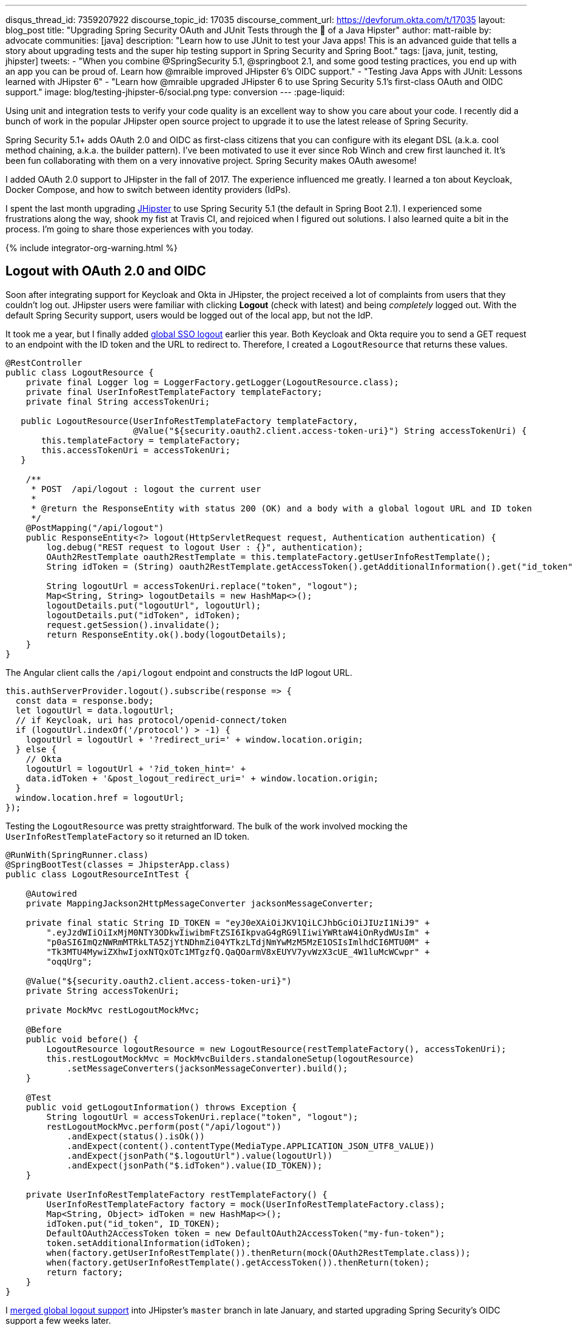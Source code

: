 ---
disqus_thread_id: 7359207922
discourse_topic_id: 17035
discourse_comment_url: https://devforum.okta.com/t/17035
layout: blog_post
title: "Upgrading Spring Security OAuth and JUnit Tests through the 👀 of a Java Hipster"
author: matt-raible
by: advocate
communities: [java]
description: "Learn how to use JUnit to test your Java apps! This is an advanced guide that tells a story about upgrading tests and the super hip testing support in Spring Security and Spring Boot."
tags: [java, junit, testing, jhipster]
tweets:
- "When you combine @SpringSecurity 5.1, @springboot 2.1, and some good testing practices, you end up with an app you can be proud of. Learn how @mraible improved JHipster 6's OIDC support."
- "Testing Java Apps with JUnit: Lessons learned with JHipster 6"
- "Learn how @mraible upgraded JHipster 6 to use Spring Security 5.1's first-class OAuth and OIDC support."
image: blog/testing-jhipster-6/social.png
type: conversion
---
:page-liquid:

:toc: macro

Using unit and integration tests to verify your code quality is an excellent way to show you care about your code. I recently did a bunch of work in the popular JHipster open source project to upgrade it to use the latest release of Spring Security.

Spring Security 5.1+ adds OAuth 2.0 and OIDC as first-class citizens that you can configure with its elegant DSL (a.k.a. cool method chaining, a.k.a. the builder pattern). I've been motivated to use it ever since Rob Winch and crew first launched it. It's been fun collaborating with them on a very innovative project. Spring Security makes OAuth awesome!

I added OAuth 2.0 support to JHipster in the fall of 2017. The experience influenced me greatly. I learned a ton about Keycloak, Docker Compose, and how to switch between identity providers (IdPs).

I spent the last month upgrading https://www.jhipster.tech[JHipster] to use Spring Security 5.1 (the default in Spring Boot 2.1). I experienced some frustrations along the way, shook my fist at Travis CI, and rejoiced when I figured out solutions. I also learned quite a bit in the process. I'm going to share those experiences with you today.
++++
{% include integrator-org-warning.html %}
++++

toc::[]

== Logout with OAuth 2.0 and OIDC

Soon after integrating support for Keycloak and Okta in JHipster, the project received a lot of complaints from users that they couldn't log out. JHipster users were familiar with clicking **Logout** (check with latest) and being _completely_ logged out. With the default Spring Security support, users would be logged out of the local app, but not the IdP.

It took me a year, but I finally added https://github.com/jhipster/generator-jhipster/pull/8757[global SSO logout] earlier this year. Both Keycloak and Okta require you to send a GET request to an endpoint with the ID token and the URL to redirect to. Therefore, I created a `LogoutResource` that returns these values.

[source,java]
----
@RestController
public class LogoutResource {
    private final Logger log = LoggerFactory.getLogger(LogoutResource.class);
    private final UserInfoRestTemplateFactory templateFactory;
    private final String accessTokenUri;

   public LogoutResource(UserInfoRestTemplateFactory templateFactory,
                         @Value("${security.oauth2.client.access-token-uri}") String accessTokenUri) {
       this.templateFactory = templateFactory;
       this.accessTokenUri = accessTokenUri;
   }

    /**
     * POST  /api/logout : logout the current user
     *
     * @return the ResponseEntity with status 200 (OK) and a body with a global logout URL and ID token
     */
    @PostMapping("/api/logout")
    public ResponseEntity<?> logout(HttpServletRequest request, Authentication authentication) {
        log.debug("REST request to logout User : {}", authentication);
        OAuth2RestTemplate oauth2RestTemplate = this.templateFactory.getUserInfoRestTemplate();
        String idToken = (String) oauth2RestTemplate.getAccessToken().getAdditionalInformation().get("id_token");

        String logoutUrl = accessTokenUri.replace("token", "logout");
        Map<String, String> logoutDetails = new HashMap<>();
        logoutDetails.put("logoutUrl", logoutUrl);
        logoutDetails.put("idToken", idToken);
        request.getSession().invalidate();
        return ResponseEntity.ok().body(logoutDetails);
    }
}
----

The Angular client calls the `/api/logout` endpoint and constructs the IdP logout URL.

[source,typescript]
----
this.authServerProvider.logout().subscribe(response => {
  const data = response.body;
  let logoutUrl = data.logoutUrl;
  // if Keycloak, uri has protocol/openid-connect/token
  if (logoutUrl.indexOf('/protocol') > -1) {
    logoutUrl = logoutUrl + '?redirect_uri=' + window.location.origin;
  } else {
    // Okta
    logoutUrl = logoutUrl + '?id_token_hint=' +
    data.idToken + '&post_logout_redirect_uri=' + window.location.origin;
  }
  window.location.href = logoutUrl;
});
----

Testing the `LogoutResource` was pretty straightforward. The bulk of the work involved mocking the `UserInfoRestTemplateFactory` so it returned an ID token.

[source,java]
----
@RunWith(SpringRunner.class)
@SpringBootTest(classes = JhipsterApp.class)
public class LogoutResourceIntTest {

    @Autowired
    private MappingJackson2HttpMessageConverter jacksonMessageConverter;

    private final static String ID_TOKEN = "eyJ0eXAiOiJKV1QiLCJhbGciOiJIUzI1NiJ9" +
        ".eyJzdWIiOiIxMjM0NTY3ODkwIiwibmFtZSI6IkpvaG4gRG9lIiwiYWRtaW4iOnRydWUsIm" +
        "p0aSI6ImQzNWRmMTRkLTA5ZjYtNDhmZi04YTkzLTdjNmYwMzM5MzE1OSIsImlhdCI6MTU0M" +
        "Tk3MTU4MywiZXhwIjoxNTQxOTc1MTgzfQ.QaQOarmV8xEUYV7yvWzX3cUE_4W1luMcWCwpr" +
        "oqqUrg";

    @Value("${security.oauth2.client.access-token-uri}")
    private String accessTokenUri;

    private MockMvc restLogoutMockMvc;

    @Before
    public void before() {
        LogoutResource logoutResource = new LogoutResource(restTemplateFactory(), accessTokenUri);
        this.restLogoutMockMvc = MockMvcBuilders.standaloneSetup(logoutResource)
            .setMessageConverters(jacksonMessageConverter).build();
    }

    @Test
    public void getLogoutInformation() throws Exception {
        String logoutUrl = accessTokenUri.replace("token", "logout");
        restLogoutMockMvc.perform(post("/api/logout"))
            .andExpect(status().isOk())
            .andExpect(content().contentType(MediaType.APPLICATION_JSON_UTF8_VALUE))
            .andExpect(jsonPath("$.logoutUrl").value(logoutUrl))
            .andExpect(jsonPath("$.idToken").value(ID_TOKEN));
    }

    private UserInfoRestTemplateFactory restTemplateFactory() {
        UserInfoRestTemplateFactory factory = mock(UserInfoRestTemplateFactory.class);
        Map<String, Object> idToken = new HashMap<>();
        idToken.put("id_token", ID_TOKEN);
        DefaultOAuth2AccessToken token = new DefaultOAuth2AccessToken("my-fun-token");
        token.setAdditionalInformation(idToken);
        when(factory.getUserInfoRestTemplate()).thenReturn(mock(OAuth2RestTemplate.class));
        when(factory.getUserInfoRestTemplate().getAccessToken()).thenReturn(token);
        return factory;
    }
}
----

I https://github.com/jhipster/generator-jhipster/pull/8757[merged global logout support] into JHipster's `master` branch in late January, and started upgrading Spring Security's OIDC support a few weeks later.

== Upgrade Spring Security's OIDC Support

I started by creating https://github.com/jhipster/generator-jhipster/issues/9276[issue #9276] to track my goals, motivations, and known issues.

At this point, if you're not intimately familiar with Spring Security, you're probably wondering: **why is upgrading to Spring Security's latest release so cool**? Long story short: they've deprecated annotations, added features, and have made it easier to integrate OAuth 2.0 and OIDC into your applications. Thanks, Spring Security team!

NOTE: Using `@EnableOAuth2Sso` and `@EnableResourceServer` is no longer recommended in Spring Boot 2.1+ (a.k.a., Spring Security 5.1+). The reasons for the change can be found in Josh Long's https://itunes.apple.com/us/podcast/a-bootiful-podcast/id1438691771?mt=2[Bootiful Podcast], published on Jan 25, 2019. It's an interview with https://twitter.com/madhurabhave23[Madhura Bhave] and the discussion starts at 21:30.

In addition to converting all the Java code and YAML configuration to use the latest Spring Security bits, I also decided to make every JHipster app https://github.com/jhipster/generator-jhipster/issues/9424[a resource server by default]. Here's the logic from JHipster's https://github.com/mraible/generator-jhipster/blob/master/generators/server/templates/src/main/java/package/config/SecurityConfiguration.java.ejs[`SecurityConfiguration.java.ejs`] template:

[source,java]
----
@Override
public void configure(HttpSecurity http) throws Exception {
    // @formatter:off
    http
        ...
        <%_ } else if (authenticationType === 'oauth2') { _%>
            <%_ if (['monolith', 'gateway'].includes(applicationType)) { _%>
        .and()
            .oauth2Login()
            <%_ } _%>
        .and()
            .oauth2ResourceServer().jwt();
        <%_ } _%>
        // @formatter:on
  }
}
----

To make sure the implementation was OIDC compliant, I overrode the default `JwtDecoder` bean with one that does audience validation.

[source,java]
----
@Value("${spring.security.oauth2.client.provider.oidc.issuer-uri}")
private String issuerUri;

@Bean
JwtDecoder jwtDecoder() {
    NimbusJwtDecoderJwkSupport jwtDecoder = (NimbusJwtDecoderJwkSupport)
        JwtDecoders.fromOidcIssuerLocation(issuerUri);

    OAuth2TokenValidator<Jwt> audienceValidator = new AudienceValidator();
    OAuth2TokenValidator<Jwt> withIssuer = JwtValidators.createDefaultWithIssuer(issuerUri);
    OAuth2TokenValidator<Jwt> withAudience = new DelegatingOAuth2TokenValidator<>(withIssuer, audienceValidator);

    jwtDecoder.setJwtValidator(withAudience);

    return jwtDecoder;
}
----

After I had all the runtime code working, I moved onto refactoring tests. Tests are the most reliable indicator of refactoring success, especially with a project that has https://arxiv.org/abs/1710.07980[26,000] combinations like JHipster does!

I encountered a number of challenges along the way. Since I learned a lot solving these challenges, I thought it'd be fun to explain them and how I solved them.

== How to Mock an AuthenticatedPrincipal with an ID Token

The first challenge I encountered was with the updated `LogoutResource`. Below is the code after I refactored it to use Spring Security's `ClientRegistrationRepository`.

[source,java]
----
@RestController
public class LogoutResource {
    private ClientRegistration registration;

    public LogoutResource(ClientRegistrationRepository registrations) {
        this.registration = registrations.findByRegistrationId("oidc");
    }

    /**
     * {@code POST  /api/logout} : logout the current user.
     *
     * @param request the {@link HttpServletRequest}.
     * @param idToken the ID token.
     * @return the {@link ResponseEntity} with status {@code 200 (OK)} and a body with a global logout URL and ID token.
     */
    @PostMapping("/api/logout")
    public ResponseEntity<?> logout(HttpServletRequest request,
                                    @AuthenticationPrincipal(expression = "idToken") OidcIdToken idToken) {
        String logoutUrl = this.registration.getProviderDetails()
            .getConfigurationMetadata().get("end_session_endpoint").toString();

        Map<String, String> logoutDetails = new HashMap<>();
        logoutDetails.put("logoutUrl", logoutUrl);
        logoutDetails.put("idToken", idToken.getTokenValue());
        request.getSession().invalidate();
        return ResponseEntity.ok().body(logoutDetails);
    }
}
----

I tried to mock out the `OAuth2AuthenticationToken` in `LogoutResourceIT.java`, thinking this would lead to the `AuthenticationPrincipal` being populated.

[source,java]
----
@RunWith(SpringRunner.class)
@SpringBootTest(classes = JhipsterApp.class)
public class LogoutResourceIT {

    @Autowired
    private ClientRegistrationRepository registrations;

    @Autowired
    private MappingJackson2HttpMessageConverter jacksonMessageConverter;

    private final static String ID_TOKEN = "eyJ0eXAiOiJKV1QiLCJhbGciOiJIUzI1NiJ9" +
        ".eyJzdWIiOiIxMjM0NTY3ODkwIiwibmFtZSI6IkpvaG4gRG9lIiwiYWRtaW4iOnRydWUsIm" +
        "p0aSI6ImQzNWRmMTRkLTA5ZjYtNDhmZi04YTkzLTdjNmYwMzM5MzE1OSIsImlhdCI6MTU0M" +
        "Tk3MTU4MywiZXhwIjoxNTQxOTc1MTgzfQ.QaQOarmV8xEUYV7yvWzX3cUE_4W1luMcWCwpr" +
        "oqqUrg";

    private MockMvc restLogoutMockMvc;

    @Before
    public void before() {
        LogoutResource logoutResource = new LogoutResource(registrations);
        this.restLogoutMockMvc = MockMvcBuilders.standaloneSetup(logoutResource)
            .setMessageConverters(jacksonMessageConverter).build();
    }

    @Test
    public void getLogoutInformation() throws Exception {

        Map<String, Object> claims = new HashMap<>();
        claims.put("groups", "ROLE_USER");
        claims.put("sub", 123);
        OidcIdToken idToken = new OidcIdToken(ID_TOKEN, Instant.now(),
            Instant.now().plusSeconds(60), claims);

        String logoutUrl = this.registrations.findByRegistrationId("oidc").getProviderDetails()
            .getConfigurationMetadata().get("end_session_endpoint").toString();
        restLogoutMockMvc.perform(post("/api/logout")
            .with(authentication(createMockOAuth2AuthenticationToken(idToken))))
            .andExpect(status().isOk())
            .andExpect(content().contentType(MediaType.APPLICATION_JSON_UTF8_VALUE))
            .andExpect(jsonPath("$.logoutUrl").value(logoutUrl));
    }

    private OAuth2AuthenticationToken createMockOAuth2AuthenticationToken(OidcIdToken idToken) {
        Collection<GrantedAuthority> authorities = new ArrayList<>();
        authorities.add(new SimpleGrantedAuthority(AuthoritiesConstants.USER));
        OidcUser user = new DefaultOidcUser(authorities, idToken);

        return new OAuth2AuthenticationToken(user, authorities, "oidc");
    }
}
----

However, this resulted in the following error:

[source]
----
Caused by: java.lang.IllegalArgumentException: tokenValue cannot be empty
    at org.springframework.util.Assert.hasText(Assert.java:284)
    at org.springframework.security.oauth2.core.AbstractOAuth2Token.<init>(AbstractOAuth2Token.java:55)
    at org.springframework.security.oauth2.core.oidc.OidcIdToken.<init>(OidcIdToken.java:53)
    at java.base/jdk.internal.reflect.NativeConstructorAccessorImpl.newInstance0(Native Method)
    at java.base/jdk.internal.reflect.NativeConstructorAccessorImpl.newInstance(NativeConstructorAccessorImpl.java:62)
    at java.base/jdk.internal.reflect.DelegatingConstructorAccessorImpl.newInstance(DelegatingConstructorAccessorImpl.java:45)
    at java.base/java.lang.reflect.Constructor.newInstance(Constructor.java:490)
    at org.springframework.beans.BeanUtils.instantiateClass(BeanUtils.java:172)
----

I https://stackoverflow.com/questions/55163989/how-to-test-authenticationprincipal-and-getting-an-id-token-in-spring-security[posted this problem to Stack Overflow] and sent an email to the Spring Security team as well. https://twitter.com/joe_grandja[Joe Grandja] responded with a solution to the problem.
____
The `AuthenticationPrincipalArgumentResolver` is not getting registered in your test.

NOTE: It automatically gets registered when the "full" spring-web-mvc is enabled, e.g `@EnableWebMvc`.

However, in your `@Before`, you have:

`MockMvcBuilders.standaloneSetup()` - this does not initialize the full web-mvc infrastructure - only a subset.

Try this instead:

`MockMvcBuilders.webAppContextSetup(this.context)` - this will register `AuthenticationPrincipalArgumentResolver` and your test should resolve the `OidcIdToken`.
____

Joe was correct. I changed the test to the following and the test passed. ✅

[source,java]
----
@RunWith(SpringRunner.class)
@SpringBootTest(classes = JhipsterApp.class)
public class LogoutResourceIT {

    @Autowired
    private ClientRegistrationRepository registrations;

    @Autowired
    private WebApplicationContext context;

    private final static String ID_TOKEN = "eyJ0eXAiOiJKV1QiLCJhbGciOiJIUzI1NiJ9" +
        ".eyJzdWIiOiIxMjM0NTY3ODkwIiwibmFtZSI6IkpvaG4gRG9lIiwiYWRtaW4iOnRydWUsIm" +
        "p0aSI6ImQzNWRmMTRkLTA5ZjYtNDhmZi04YTkzLTdjNmYwMzM5MzE1OSIsImlhdCI6MTU0M" +
        "Tk3MTU4MywiZXhwIjoxNTQxOTc1MTgzfQ.QaQOarmV8xEUYV7yvWzX3cUE_4W1luMcWCwpr" +
        "oqqUrg";

    private MockMvc restLogoutMockMvc;

    @Before
    public void before() throws Exception {
        Map<String, Object> claims = new HashMap<>();
        claims.put("groups", "ROLE_USER");
        claims.put("sub", 123);
        OidcIdToken idToken = new OidcIdToken(ID_TOKEN, Instant.now(),
            Instant.now().plusSeconds(60), claims);
        SecurityContextHolder.getContext().setAuthentication(authenticationToken(idToken));
        SecurityContextHolderAwareRequestFilter authInjector = new SecurityContextHolderAwareRequestFilter();
        authInjector.afterPropertiesSet();

        this.restLogoutMockMvc = MockMvcBuilders.webAppContextSetup(this.context).build();
    }

    @Test
    public void getLogoutInformation() throws Exception {
        String logoutUrl = this.registrations.findByRegistrationId("oidc").getProviderDetails()
            .getConfigurationMetadata().get("end_session_endpoint").toString();
        restLogoutMockMvc.perform(post("/api/logout"))
            .andExpect(status().isOk())
            .andExpect(content().contentType(MediaType.APPLICATION_JSON_UTF8_VALUE))
            .andExpect(jsonPath("$.logoutUrl").value(logoutUrl))
            .andExpect(jsonPath("$.idToken").value(ID_TOKEN));
    }

    private OAuth2AuthenticationToken authenticationToken(OidcIdToken idToken) {
        Collection<GrantedAuthority> authorities = new ArrayList<>();
        authorities.add(new SimpleGrantedAuthority(AuthoritiesConstants.USER));
        OidcUser user = new DefaultOidcUser(authorities, idToken);
        return new OAuth2AuthenticationToken(user, authorities, "oidc");
    }
}
----

Getting the logout functionality properly tested was a big milestone. I moved on to upgrading JHipster's microservices architecture.

== How to Pass an OAuth 2.0 Access Token to Downstream Microservices with Zuul

JHipster uses Netflix Zuul to proxy requests from the gateway to downstream microservices. I created an `AuthorizationHeaderFilter` to handle access token propagation.

[source,java]
----
public class AuthorizationHeaderFilter extends ZuulFilter {

    private final AuthorizationHeaderUtil headerUtil;

    public AuthorizationHeaderFilter(AuthorizationHeaderUtil headerUtil) {
        this.headerUtil = headerUtil;
    }

    @Override
    public String filterType() {
        return PRE_TYPE;
    }

    @Override
    public int filterOrder() {
        return Ordered.LOWEST_PRECEDENCE;
    }

    @Override
    public boolean shouldFilter() {
        return true;
    }

    @Override
    public Object run() {
        RequestContext ctx = RequestContext.getCurrentContext();
        Optional<String> authorizationHeader = headerUtil.getAuthorizationHeader();
        authorizationHeader.ifPresent(s -> ctx.addZuulRequestHeader(TokenRelayRequestInterceptor.AUTHORIZATION, s));
        return null;
    }
}
----

However, adding this did not result in successful access token propagation. With https://github.com/mraible/jhipster-ms-oidc-improved/pull/1#issuecomment-471328682[help from Jon Ruddell], I discovered this was because JHipster had a `LazyInitBeanFactoryPostProcessor` that caused all beans to be lazy-loaded. The `ZuulFilterInitializer` was included in this logic. Making `ZuulFilterInitializer` an eagerly-loaded bean caused everything to work as it did before.

At this point, I had everything working, so I https://github.com/jhipster/generator-jhipster/pull/9416[created a pull request to upgrade JHipster's templates].

I knew that what I checked in required Keycloak to be running for integration tests to pass. This is because of OIDC discovery and how the endpoints are looked up from `.well-known/openid-configuration`.

== How to Handle OIDC Discovery in Spring Boot Integration Tests

I wasn't too concerned that Keycloak needed to be running for integration tests to pass. Then some of our Azure and Travis builds started to fail. JHipster developers noted they were seeing errors like the following when Keycloak wasn't running.

----
Factory method 'clientRegistrationRepository' threw exception; nested exception is
java.lang.IllegalArgumentException: Unable to resolve the OpenID Configuration
with the provided Issuer of "http://localhost:9080/auth/realms/jhipster"
----

I did some spelunking through Spring Security's OAuth and OIDC tests and came up with a https://github.com/jhipster/generator-jhipster/pull/9484[solution]. The fix involved adding a `TestSecurityConfiguration` class that overrides the default Spring Security settings and mocks the beans so OIDC discovery doesn't happen.

[source,java]
----
@TestConfiguration
public class TestSecurityConfiguration {
    private final ClientRegistration clientRegistration;

    public TestSecurityConfiguration() {
        this.clientRegistration = clientRegistration().build();
    }

    @Bean
    ClientRegistrationRepository clientRegistrationRepository() {
        return new InMemoryClientRegistrationRepository(clientRegistration);
    }

    private ClientRegistration.Builder clientRegistration() {
        Map<String, Object> metadata = new HashMap<>();
        metadata.put("end_session_endpoint", "https://jhipster.org/logout");

        return ClientRegistration.withRegistrationId("oidc")
            .redirectUriTemplate("{baseUrl}/{action}/oauth2/code/{registrationId}")
            .clientAuthenticationMethod(ClientAuthenticationMethod.BASIC)
            .authorizationGrantType(AuthorizationGrantType.AUTHORIZATION_CODE)
            .scope("read:user")
            .authorizationUri("https://jhipster.org/login/oauth/authorize")
            .tokenUri("https://jhipster.org/login/oauth/access_token")
            .jwkSetUri("https://jhipster.org/oauth/jwk")
            .userInfoUri("https://api.jhipster.org/user")
            .providerConfigurationMetadata(metadata)
            .userNameAttributeName("id")
            .clientName("Client Name")
            .clientId("client-id")
            .clientSecret("client-secret");
    }

    @Bean
    JwtDecoder jwtDecoder() {
        return mock(JwtDecoder.class);
    }

    @Bean
    public OAuth2AuthorizedClientService authorizedClientService(ClientRegistrationRepository clientRegistrationRepository) {
        return new InMemoryOAuth2AuthorizedClientService(clientRegistrationRepository);
    }

    @Bean
    public OAuth2AuthorizedClientRepository authorizedClientRepository(OAuth2AuthorizedClientService authorizedClientService) {
        return new AuthenticatedPrincipalOAuth2AuthorizedClientRepository(authorizedClientService);
    }
}
----

Then in classes that use `@SpringBootTest`, I configured this as a configuration source.

[source,java]
----
@SpringBootTest(classes = {MicroApp.class, TestSecurityConfiguration.class})
----

== Running End-to-End Tests on JHipster Microservices that are Secured with OAuth 2.0

The final issue surfaced shortly after. The https://dev.azure.com/hipster-labs/jhipster-daily-builds/_build/results?buildId=1995[jhipster-daily-builds] (running on Azure DevOps) were failing when they tried to test microservices.

----
Caused by: java.lang.IllegalArgumentException: Unable to resolve the OpenID Configuration
 with the provided Issuer of "http://localhost:9080/auth/realms/jhipster"
----

We don't include Keycloak Docker Compose files for microservices because we don't expect them to be run standalone. They require a gateway to access them, so their OAuth 2.0 settings should match your gateway and the gateway project contains the Keycloak files.

The end-to-end tests that were running on Azure where 1) starting the microservice, and 2) hitting its health endpoint to ensure it started successfully. To fix, https://twitter.com/pascalgrimaud[Pascal Grimaud] https://github.com/hipster-labs/jhipster-daily-builds/commit/5b8f125131a3d39c190e0572dd60fd4c3d7a44d4[disabled starting/testing microservices]. He also created a https://github.com/hipster-labs/jhipster-daily-builds/issues/6[new issue] to improve the process so a full microservices stack is generated using JHipster's JDL.

== Upgrade to Spring Security 5.1 and its First-Class OIDC Support

I hope this list of challenges and fixes has helped you. If you're using the deprecated `@EnableOAuth2Sso` or `@EnableResourceServer`, I encourage you to try upgrading to Spring Security 5.1. The https://github.com/jhipster/generator-jhipster/issues/9276[issue I used to track the upgrade] has links that show all the required code changes.

* https://github.com/mraible/jhipster-oidc-improved/pull/1[Code changes required for a monolith]
* https://github.com/mraible/jhipster-ms-oidc-improved/pull/1[Code changes required for a microservices architecture]

== Use JHipster 6 to Generate a Spring Boot + React app with OIDC for Auth

JHipster 6 uses the latest and greatest versions of Spring Boot and Spring Security. It supports Angular and React for its front-end. It https://github.com/jhipster/jhipster-vuejs[supports Vue too], it's just not part of the main generator.

If you generate an application with JHipster 6, all of the test features mentioned in this post will be in your application. How do you do that? I'm glad you asked!

Start by installing a beta of JHipster 6:

[source,shell]
----
npm install -g generator-jhipster@6
----

NOTE: The `npm` command is part of https://nodejs.org[Node.js]. You'll need Node 10.x to install JHipster and run useful commands.

JHipster 6 supports Java 8, 11, and 12 (thanks to Spring Boot 2.1). I recommend managing your Java SDK with https://sdkman.io/[SDKMAN!] For example, you can install Java 12 and make it the default.

[source,shell]
----
sdk install java 12.0.0-open
sdk default java 12.0.0-open
----

You can create a JHipster app that uses React and OIDC with just a few commands:

[source,shell]
----
mkdir app && cd app

echo "application { config { baseName reactoidc, \
  authenticationType oauth2, clientFramework react } }" >> app.jh

jhipster import-jdl app.jh
----

Below is a terminal recording that shows the results of these commands.

++++
<div style="text-align: center">
<script id="asciicast-240996" src="https://asciinema.org/a/240996.js" async></script>
</div>
++++

The configured OIDC provider must be running for a JHipster-generated Spring Boot app to start successfully. You can start Keycloak using Docker Compose:

[source,shell]
----
docker-compose -f src/main/docker/keycloak.yml up -d
----

Then start your application using Maven:

[source,shell]
----
./mvnw
----

When startup completes, open `\http://localhost:8080`, and click **sign in**. You'll be redirected to Keycloak, where you can enter `admin/admin` to log in.

=== Why Okta instead of Keycloak?

Keycloak works great, but this is a post on the Okta developer blogs, so let me show you how you can use Okta! Why should you use Okta? That's a great question.

Okta is an always-on identity provider that provides authentication and authorization services for developers. It also allows you to manage your users. I like to call it Users As a Software Service, but UASS isn't a great acronym. User Management as a Software Service (UMASS) rolls off the tongue a bit easier. Anyway, it's a great service and you should give it a try.

=== Register Your Secure Spring Boot Application

{% include setup/cli.md type="jhipster" %}

TIP: Add `*.env` to your `.gitignore` file so this file won't end up on GitHub.

Start your application with the following commands:

[source,shell]
----
source .okta.env
./mvnw
----

Navigate to `\http://localhost:8080` and use your Okta credentials to log in.

image::{% asset_path 'blog/testing-jhipster-6/authenticated-by-okta.png' %}[alt=Authenticated by Okta,width=800,align=center]

Pretty hip, don't you think?! 🤓

== Better Java Testing with JHipster

JHipster generates an app for you that has good test coverage out of the box. Code coverage is analyzed using https://sonarcloud.io/[SonarCloud], which is automatically configured for you. Run the following command to start Sonar in a Docker container.

[source,shell]
----
docker-compose -f src/main/docker/sonar.yml up -d
----

Then run the following Maven command:

[source,shell]
----
./mvnw -Pprod clean test sonar:sonar -Dsonar.host.url=http://localhost:9001
----

Once the process completes, navigate to `\http://localhost:9001/projects` and you'll see your project's report.

image::{% asset_path 'blog/testing-jhipster-6/sonar-report.png' %}[alt=Sonar Report,width=800,align=center]

NOTE: The code coverage is much higher than what's shown in this report. We changed many tests to run in the integration test phase recently, and haven't figured out how to report this data to Sonar.

See https://www.jhipster.tech/code-quality/[JHipster's Code Quality documentation] for more information about this feature.

Support for JUnit 5 in JHipster is https://github.com/jhipster/generator-jhipster/issues/9498[also in the works].

== Learn More about Spring Security, Spring Boot, and JHipster

I hope you've enjoyed my story about upgrading JHipster to use Spring Security 5.1 and its stellar OAuth 2.0 + OIDC support. I really like what that Spring Security team has done to simplify its configuration and make OIDC discovery (among other things) just work.

I did not create a GitHub repository for this example since JHipster generated all the code and I didn't need to modify anything.

If you'd like to learn more about JHipster 6, see link:/blog/2019/04/04/java-11-java-12-jhipster-oidc[Better, Faster, Lighter Java with Java 12 and JHipster 6]. If you're interested in JHipster's CRUD generation abilities and PWA support, I encourage you to check out my blog post on link:/blog/2018/06/25/react-spring-boot-photo-gallery-pwa[how to build a Photo Gallery PWA with React, Spring Boot, and JHipster].

We've also published a number of posts about testing and Spring Security 5.1:

* link:/blog/2019/03/28/test-java-spring-boot-junit5[Test Your Spring Boot Applications with JUnit 5]
* link:/blog/2018/05/02/testing-spring-boot-angular-components[The Hitchhiker's Guide to Testing Spring Boot APIs and Angular Components with WireMock, Jest, Protractor, and Travis CI]
* link:/blog/2019/03/12/oauth2-spring-security-guide[A Quick Guide to OAuth 2.0 with Spring Security]
* link:/blog/2019/03/05/spring-boot-migration[Migrate Your Spring Boot App to the Latest and Greatest Spring Security and OAuth 2.0]

Want more tech tips? Follow us on social networks { https://twitter.com/oktadev[Twitter], https://www.linkedin.com/company/oktadev[LinkedIn], https://www.facebook.com/oktadevelopers/[Facebook], https://www.youtube.com/channel/UC5AMiWqFVFxF1q9Ya1FuZ_Q[YouTube] } to be notified when we publish new content.

_Have a question about Okta that's unrelated to this post? Please ask it on our https://devforum.okta.com/[developer forums]._
